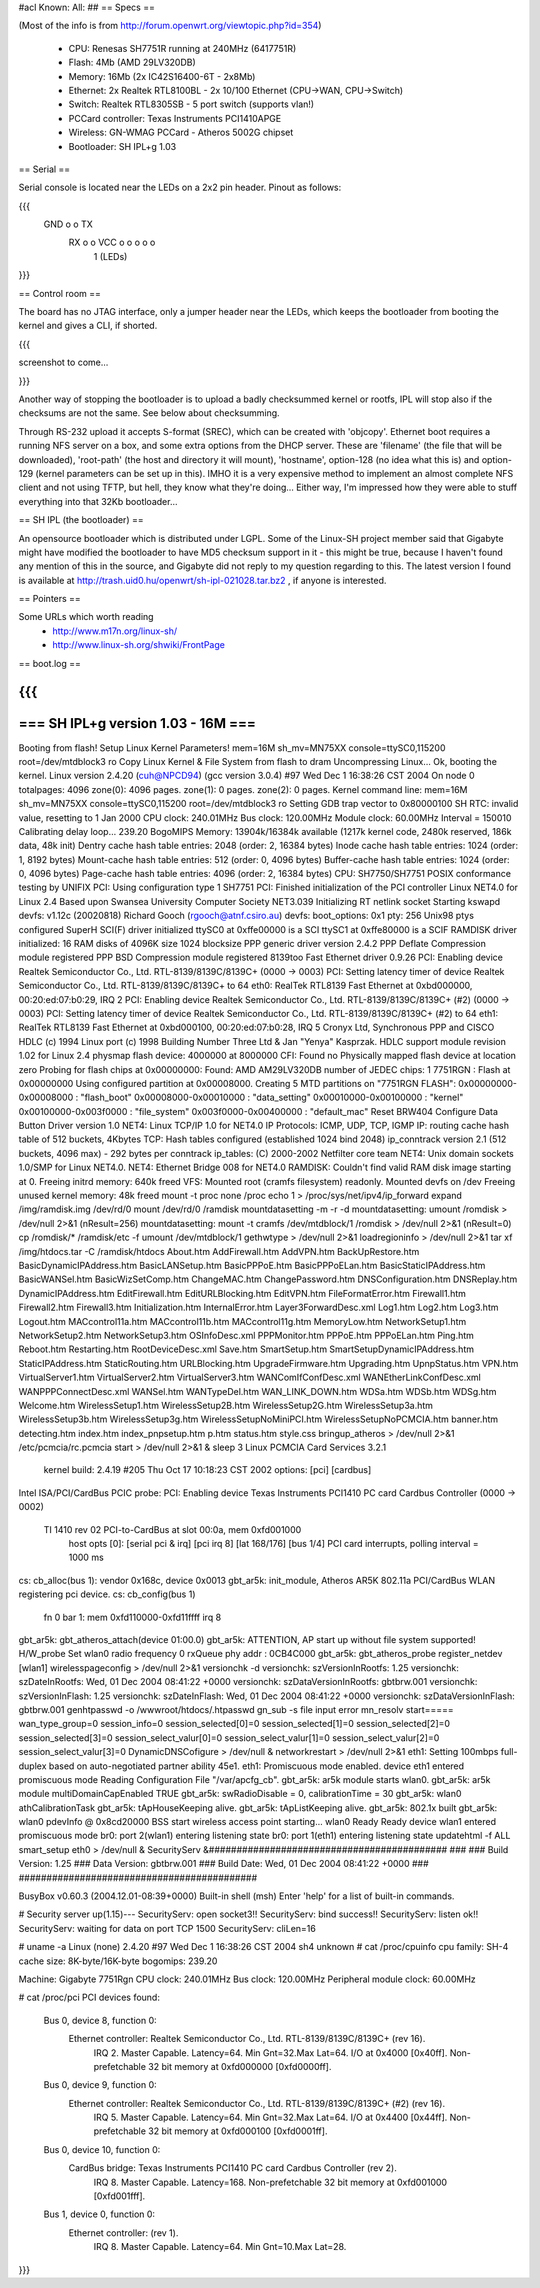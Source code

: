 #acl Known: All: 
##
== Specs ==

(Most of the info is from http://forum.openwrt.org/viewtopic.php?id=354)

 * CPU: Renesas SH7751R running at 240MHz (6417751R)
 * Flash: 4Mb (AMD 29LV320DB)
 * Memory: 16Mb (2x IC42S16400-6T - 2x8Mb)
 * Ethernet: 2x Realtek RTL8100BL - 2x 10/100 Ethernet (CPU->WAN, CPU->Switch)
 * Switch: Realtek RTL8305SB - 5 port switch (supports vlan!)
 * PCCard controller: Texas Instruments PCI1410APGE
 * Wireless: GN-WMAG PCCard - Atheros 5002G chipset
 * Bootloader: SH IPL+g 1.03

== Serial ==

Serial console is located near the LEDs on a 2x2 pin header. Pinout as follows:

{{{
  GND o o TX
   RX o o VCC    o  o  o  o  o
        1        (LEDs)
}}}

== Control room ==

The board has no JTAG interface, only a jumper header near the LEDs, which keeps the bootloader from booting the kernel and gives a CLI, if shorted. 

{{{

screenshot to come...

}}}

Another way of stopping the bootloader is to upload a badly checksummed kernel or rootfs, IPL will stop also if the checksums are not the same. See below about checksumming.

Through RS-232 upload it accepts S-format (SREC), which can be created with 'objcopy'. Ethernet boot requires a running NFS server on a box, and some extra options from the DHCP server. These are 'filename' (the file that will be downloaded), 'root-path' (the host and directory it will mount), 'hostname', option-128 (no idea what this is) and option-129 (kernel parameters can be set up in this).
IMHO it is a very expensive method to implement an almost complete NFS client and not using TFTP, but hell, they know what they're doing... Either way, I'm impressed how they were able to stuff everything into that 32Kb bootloader...

== SH IPL (the bootloader) ==

An opensource bootloader which is distributed under LGPL. Some of the Linux-SH project member said that Gigabyte might have modified the bootloader to have MD5 checksum support in it - this might be true, because I haven't found any mention of this in the source, and Gigabyte did not reply to my question regarding to this.
The latest version I found is available at http://trash.uid0.hu/openwrt/sh-ipl-021028.tar.bz2 , if anyone is interested. 

== Pointers ==

Some URLs which worth reading
 * http://www.m17n.org/linux-sh/
 * http://www.linux-sh.org/shwiki/FrontPage


== boot.log ==

{{{
=========================================================================
===                    SH IPL+g version 1.03 - 16M                    ===
=========================================================================


Booting from flash!
Setup Linux Kernel Parameters!
mem=16M sh_mv=MN75XX console=ttySC0,115200 root=/dev/mtdblock3 ro 
Copy Linux Kernel & File System from flash to dram
Uncompressing Linux... Ok, booting the kernel.
Linux version 2.4.20 (cuh@NPCD94) (gcc version 3.0.4) #97 Wed Dec 1 16:38:26 CST 2004
On node 0 totalpages: 4096
zone(0): 4096 pages.
zone(1): 0 pages.
zone(2): 0 pages.
Kernel command line: mem=16M sh_mv=MN75XX console=ttySC0,115200 root=/dev/mtdblock3 ro 
Setting GDB trap vector to 0x80000100
SH RTC: invalid value, resetting to 1 Jan 2000
CPU clock: 240.01MHz
Bus clock: 120.00MHz
Module clock: 60.00MHz
Interval = 150010
Calibrating delay loop... 239.20 BogoMIPS
Memory: 13904k/16384k available (1217k kernel code, 2480k reserved, 186k data, 48k init)
Dentry cache hash table entries: 2048 (order: 2, 16384 bytes)
Inode cache hash table entries: 1024 (order: 1, 8192 bytes)
Mount-cache hash table entries: 512 (order: 0, 4096 bytes)
Buffer-cache hash table entries: 1024 (order: 0, 4096 bytes)
Page-cache hash table entries: 4096 (order: 2, 16384 bytes)
CPU: SH7750/SH7751
POSIX conformance testing by UNIFIX
PCI: Using configuration type 1
SH7751 PCI: Finished initialization of the PCI controller
Linux NET4.0 for Linux 2.4
Based upon Swansea University Computer Society NET3.039
Initializing RT netlink socket
Starting kswapd
devfs: v1.12c (20020818) Richard Gooch (rgooch@atnf.csiro.au)
devfs: boot_options: 0x1
pty: 256 Unix98 ptys configured
SuperH SCI(F) driver initialized
ttySC0 at 0xffe00000 is a SCI
ttySC1 at 0xffe80000 is a SCIF
RAMDISK driver initialized: 16 RAM disks of 4096K size 1024 blocksize
PPP generic driver version 2.4.2
PPP Deflate Compression module registered
PPP BSD Compression module registered
8139too Fast Ethernet driver 0.9.26
PCI: Enabling device Realtek Semiconductor Co., Ltd. RTL-8139/8139C/8139C+ (0000 -> 0003)
PCI: Setting latency timer of device Realtek Semiconductor Co., Ltd. RTL-8139/8139C/8139C+ to 64
eth0: RealTek RTL8139 Fast Ethernet at 0xbd000000, 00:20:ed:07:b0:29, IRQ 2
PCI: Enabling device Realtek Semiconductor Co., Ltd. RTL-8139/8139C/8139C+ (#2) (0000 -> 0003)
PCI: Setting latency timer of device Realtek Semiconductor Co., Ltd. RTL-8139/8139C/8139C+ (#2) to 64
eth1: RealTek RTL8139 Fast Ethernet at 0xbd000100, 00:20:ed:07:b0:28, IRQ 5
Cronyx Ltd, Synchronous PPP and CISCO HDLC (c) 1994
Linux port (c) 1998 Building Number Three Ltd & Jan "Yenya" Kasprzak.
HDLC support module revision 1.02 for Linux 2.4
physmap flash device: 4000000 at 8000000
CFI: Found no Physically mapped flash device at location zero
Probing for flash chips at 0x00000000:
Found: AMD AM29LV320DB
number of JEDEC chips: 1
7751RGN : Flash at 0x00000000
Using configured partition at 0x00008000.
Creating 5 MTD partitions on "7751RGN FLASH":
0x00000000-0x00008000 : "flash_boot"
0x00008000-0x00010000 : "data_setting"
0x00010000-0x00100000 : "kernel"
0x00100000-0x003f0000 : "file_system"
0x003f0000-0x00400000 : "default_mac"
Reset BRW404 Configure Data Button Driver version 1.0 
NET4: Linux TCP/IP 1.0 for NET4.0
IP Protocols: ICMP, UDP, TCP, IGMP
IP: routing cache hash table of 512 buckets, 4Kbytes
TCP: Hash tables configured (established 1024 bind 2048)
ip_conntrack version 2.1 (512 buckets, 4096 max) - 292 bytes per conntrack
ip_tables: (C) 2000-2002 Netfilter core team
NET4: Unix domain sockets 1.0/SMP for Linux NET4.0.
NET4: Ethernet Bridge 008 for NET4.0
RAMDISK: Couldn't find valid RAM disk image starting at 0.
Freeing initrd memory: 640k freed
VFS: Mounted root (cramfs filesystem) readonly.
Mounted devfs on /dev
Freeing unused kernel memory: 48k freed
mount -t proc none /proc
echo 1 > /proc/sys/net/ipv4/ip_forward
expand /img/ramdisk.img /dev/rd/0
mount /dev/rd/0 /ramdisk
mountdatasetting -m -r -d
mountdatasetting: umount /romdisk > /dev/null 2>&1 (nResult=256)
mountdatasetting: mount -t cramfs /dev/mtdblock/1 /romdisk > /dev/null 2>&1 (nResult=0)
cp /romdisk/* /ramdisk/etc -f
umount /dev/mtdblock/1
gethwtype > /dev/null 2>&1
loadregioninfo > /dev/null 2>&1
tar xf /img/htdocs.tar -C /ramdisk/htdocs
About.htm
AddFirewall.htm
AddVPN.htm
BackUpRestore.htm
BasicDynamicIPAddress.htm
BasicLANSetup.htm
BasicPPPoE.htm
BasicPPPoELan.htm
BasicStaticIPAddress.htm
BasicWANSel.htm
BasicWizSetComp.htm
ChangeMAC.htm
ChangePassword.htm
DNSConfiguration.htm
DNSReplay.htm
DynamicIPAddress.htm
EditFirewall.htm
EditURLBlocking.htm
EditVPN.htm
FileFormatError.htm
Firewall1.htm
Firewall2.htm
Firewall3.htm
Initialization.htm
InternalError.htm
Layer3ForwardDesc.xml
Log1.htm
Log2.htm
Log3.htm
Logout.htm
MACcontrol11a.htm
MACcontrol11b.htm
MACcontrol11g.htm
MemoryLow.htm
NetworkSetup1.htm
NetworkSetup2.htm
NetworkSetup3.htm
OSInfoDesc.xml
PPPMonitor.htm
PPPoE.htm
PPPoELan.htm
Ping.htm
Reboot.htm
Restarting.htm
RootDeviceDesc.xml
Save.htm
SmartSetup.htm
SmartSetupDynamicIPAddress.htm
StaticIPAddress.htm
StaticRouting.htm
URLBlocking.htm
UpgradeFirmware.htm
Upgrading.htm
UpnpStatus.htm
VPN.htm
VirtualServer1.htm
VirtualServer2.htm
VirtualServer3.htm
WANComIfConfDesc.xml
WANEtherLinkConfDesc.xml
WANPPPConnectDesc.xml
WANSel.htm
WANTypeDel.htm
WAN_LINK_DOWN.htm
WDSa.htm
WDSb.htm
WDSg.htm
Welcome.htm
WirelessSetup1.htm
WirelessSetup2B.htm
WirelessSetup2G.htm
WirelessSetup3a.htm
WirelessSetup3b.htm
WirelessSetup3g.htm
WirelessSetupNoMiniPCI.htm
WirelessSetupNoPCMCIA.htm
banner.htm
detecting.htm
index.htm
index_pnpsetup.htm
p.htm
status.htm
style.css
bringup_atheros > /dev/null 2>&1
/etc/pcmcia/rc.pcmcia start > /dev/null 2>&1 &
sleep 3
Linux PCMCIA Card Services 3.2.1
  kernel build: 2.4.19 #205 Thu Oct 17 10:18:23 CST 2002
  options:  [pci] [cardbus]
Intel ISA/PCI/CardBus PCIC probe:
PCI: Enabling device Texas Instruments PCI1410 PC card Cardbus Controller (0000 -> 0002)
  TI 1410 rev 02 PCI-to-CardBus at slot 00:0a, mem 0xfd001000
    host opts [0]: [serial pci & irq] [pci irq 8] [lat 168/176] [bus 1/4]
    PCI card interrupts, polling interval = 1000 ms
cs: cb_alloc(bus 1): vendor 0x168c, device 0x0013
gbt_ar5k: init_module, Atheros AR5K 802.11a PCI/CardBus WLAN registering pci device.
cs: cb_config(bus 1)
  fn 0 bar 1: mem 0xfd110000-0xfd11ffff
  irq 8
gbt_ar5k: gbt_atheros_attach(device 01:00.0)
gbt_ar5k: ATTENTION, AP start up without file system supported!
H/W_probe Set wlan0 radio frequency 0
rxQueue phy addr : 0CB4C000
gbt_ar5k: gbt_atheros_probe register_netdev [wlan1]
wirelesspageconfig > /dev/null 2>&1
versionchk -d
versionchk: szVersionInRootfs: 1.25
versionchk: szDateInRootfs: Wed, 01 Dec 2004 08:41:22 +0000
versionchk: szDataVersionInRootfs: gbtbrw.001
versionchk: szVersionInFlash: 1.25
versionchk: szDateInFlash: Wed, 01 Dec 2004 08:41:22 +0000
versionchk: szDataVersionInFlash: gbtbrw.001
genhtpasswd -o /wwwroot/htdocs/.htpasswd
gn_sub -s
file input error
mn_resolv
start=====
wan_type_group=0
session_info=0
session_selected[0]=0
session_selected[1]=0
session_selected[2]=0
session_selected[3]=0
session_select_valur[0]=0
session_select_valur[1]=0
session_select_valur[2]=0
session_select_valur[3]=0
DynamicDNSCofigure > /dev/null &
networkrestart > /dev/null 2>&1
eth1: Setting 100mbps full-duplex based on auto-negotiated partner ability 45e1.
eth1: Promiscuous mode enabled.
device eth1 entered promiscuous mode
Reading Configuration File "/var/apcfg_cb".
gbt_ar5k: ar5k module starts wlan0.
gbt_ar5k: ar5k module multiDomainCapEnabled TRUE
gbt_ar5k: swRadioDisable = 0, calibrationTime = 30
gbt_ar5k: wlan0 athCalibrationTask
gbt_ar5k: tApHouseKeeping alive.
gbt_ar5k: tApListKeeping alive.
gbt_ar5k: 802.1x built
gbt_ar5k: wlan0 pdevInfo @ 0x8cd20000 BSS start
wireless access point starting...
wlan0 Ready
Ready
device wlan1 entered promiscuous mode
br0: port 2(wlan1) entering listening state
br0: port 1(eth1) entering listening state
updatehtml -f ALL
smart_setup eth0 > /dev/null &
SecurityServ &###########################################
###
###   Build Version: 1.25
###   Data Version: gbtbrw.001
###   Build Date: Wed, 01 Dec 2004 08:41:22 +0000
###
###########################################


BusyBox v0.60.3 (2004.12.01-08:39+0000) Built-in shell (msh)
Enter 'help' for a list of built-in commands.

# Security server up(1.15)---
SecurityServ: open socket3!!
SecurityServ: bind success!!
SecurityServ: listen ok!!
SecurityServ: waiting for data on port TCP 1500
SecurityServ: cliLen=16

# uname -a
Linux (none) 2.4.20 #97 Wed Dec 1 16:38:26 CST 2004 sh4 unknown
# cat /proc/cpuinfo
cpu family: SH-4
cache size: 8K-byte/16K-byte
bogomips: 239.20

Machine: Gigabyte 7751Rgn
CPU clock: 240.01MHz
Bus clock: 120.00MHz
Peripheral module clock: 60.00MHz

# cat /proc/pci
PCI devices found:
  Bus  0, device   8, function  0:
    Ethernet controller: Realtek Semiconductor Co., Ltd. RTL-8139/8139C/8139C+ (rev 16).
      IRQ 2.
      Master Capable.  Latency=64.  Min Gnt=32.Max Lat=64.
      I/O at 0x4000 [0x40ff].
      Non-prefetchable 32 bit memory at 0xfd000000 [0xfd0000ff].
  Bus  0, device   9, function  0:
    Ethernet controller: Realtek Semiconductor Co., Ltd. RTL-8139/8139C/8139C+ (#2) (rev 16).
      IRQ 5.
      Master Capable.  Latency=64.  Min Gnt=32.Max Lat=64.
      I/O at 0x4400 [0x44ff].
      Non-prefetchable 32 bit memory at 0xfd000100 [0xfd0001ff].
  Bus  0, device  10, function  0:
    CardBus bridge: Texas Instruments PCI1410 PC card Cardbus Controller (rev 2).
      IRQ 8.
      Master Capable.  Latency=168.  
      Non-prefetchable 32 bit memory at 0xfd001000 [0xfd001fff].
  Bus  1, device   0, function  0:
    Ethernet controller:  (rev 1).
      IRQ 8.
      Master Capable.  Latency=64.  Min Gnt=10.Max Lat=28.

}}}
